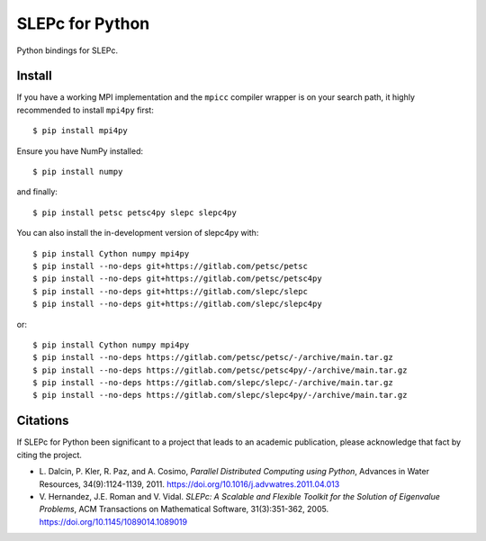 SLEPc for Python
================

Python bindings for SLEPc.

Install
-------

If you have a working MPI implementation and the ``mpicc`` compiler
wrapper is on your search path, it highly recommended to install
``mpi4py`` first::

  $ pip install mpi4py

Ensure you have NumPy installed::

  $ pip install numpy

and finally::

  $ pip install petsc petsc4py slepc slepc4py

You can also install the in-development version of slepc4py with::

  $ pip install Cython numpy mpi4py
  $ pip install --no-deps git+https://gitlab.com/petsc/petsc
  $ pip install --no-deps git+https://gitlab.com/petsc/petsc4py
  $ pip install --no-deps git+https://gitlab.com/slepc/slepc
  $ pip install --no-deps git+https://gitlab.com/slepc/slepc4py

or::

  $ pip install Cython numpy mpi4py
  $ pip install --no-deps https://gitlab.com/petsc/petsc/-/archive/main.tar.gz
  $ pip install --no-deps https://gitlab.com/petsc/petsc4py/-/archive/main.tar.gz
  $ pip install --no-deps https://gitlab.com/slepc/slepc/-/archive/main.tar.gz
  $ pip install --no-deps https://gitlab.com/slepc/slepc4py/-/archive/main.tar.gz


Citations
---------

If SLEPc for Python been significant to a project that leads to an
academic publication, please acknowledge that fact by citing the
project.

* L. Dalcin, P. Kler, R. Paz, and A. Cosimo,
  *Parallel Distributed Computing using Python*,
  Advances in Water Resources, 34(9):1124-1139, 2011.
  https://doi.org/10.1016/j.advwatres.2011.04.013

* V. Hernandez, J.E. Roman and V. Vidal.
  *SLEPc: A Scalable and Flexible Toolkit for the
  Solution of Eigenvalue Problems*,
  ACM Transactions on Mathematical Software, 31(3):351-362, 2005.
  https://doi.org/10.1145/1089014.1089019
